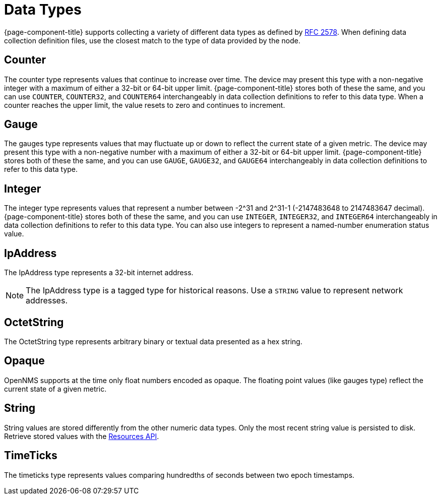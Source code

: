 [[data-types]]
= Data Types

{page-component-title} supports collecting a variety of different data types as defined by https://datatracker.ietf.org/doc/html/rfc2578#section-7.1[RFC 2578].
When defining data collection definition files, use the closest match to the type of data provided by the node.

== Counter

The counter type represents values that continue to increase over time.
The device may present this type with a non-negative integer with a maximum of either a 32-bit or 64-bit upper limit.
{page-component-title} stores both of these the same, and you can use `COUNTER`, `COUNTER32`, and `COUNTER64` interchangeably in data collection definitions to refer to this data type.
When a counter reaches the upper limit, the value resets to zero and continues to increment.

== Gauge

The gauges type represents values that may fluctuate up or down to reflect the current state of a given metric.
The device may present this type with a non-negative number with a maximum of either a 32-bit or 64-bit upper limit.
{page-component-title} stores both of these the same, and you can use `GAUGE`, `GAUGE32`, and `GAUGE64` interchangeably in data collection definitions to refer to this data type.

== Integer

The integer type represents values that represent a number between -2^31 and 2^31-1 (-2147483648 to 2147483647 decimal).
{page-component-title} stores both of these the same, and you can use `INTEGER`, `INTEGER32`, and `INTEGER64` interchangeably in data collection definitions to refer to this data type.
You can also use integers to represent a named-number enumeration status value.

== IpAddress

The IpAddress type represents a 32-bit internet address.

NOTE: The IpAddress type is a tagged type for historical reasons.
Use a `STRING` value to represent network addresses.

== OctetString

The OctetString type represents arbitrary binary or textual data presented as a hex string.

== Opaque

OpenNMS supports at the time only float numbers encoded as opaque. The floating point values (like gauges type) reflect
the current state of a given metric.

== String

String values are stored differently from the other numeric data types.
Only the most recent string value is persisted to disk.
Retrieve stored values with the xref:development:rest/resources.adoc[Resources API].

== TimeTicks

The timeticks type represents values comparing hundredths of seconds between two epoch timestamps.
